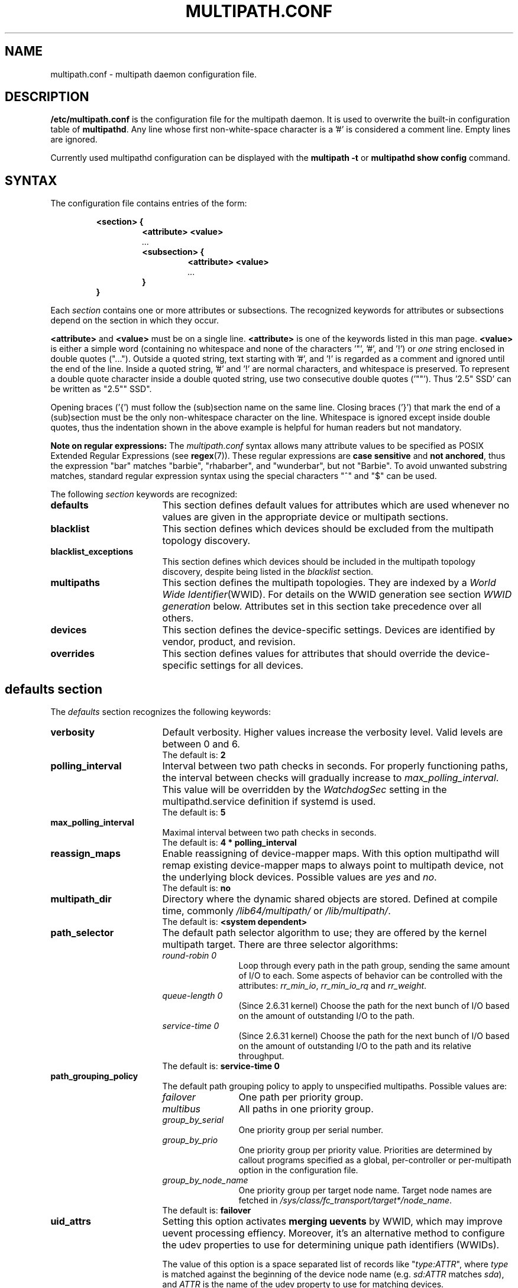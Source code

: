 .\" ----------------------------------------------------------------------------
.\" Update the date below if you make any significant change.
.\" Make sure there are no errors with:
.\" groff -z -wall -b -e -t multipath/multipath.conf.5
.\" man --warnings -E UTF-8 -l -Tutf8 -Z multipath/multipath.conf.5 >/dev/null
.\"
.\" ----------------------------------------------------------------------------
.
.TH MULTIPATH.CONF 5 2018-05-21 Linux
.
.
.\" ----------------------------------------------------------------------------
.SH NAME
.\" ----------------------------------------------------------------------------
.
multipath.conf \- multipath daemon configuration file.
.
.
.\" ----------------------------------------------------------------------------
.SH DESCRIPTION
.\" ----------------------------------------------------------------------------
.
.B "/etc/multipath.conf"
is the configuration file for the multipath daemon. It is used to
overwrite the built-in configuration table of \fBmultipathd\fP.
Any line whose first non-white-space character is a '#' is considered
a comment line. Empty lines are ignored.
.PP
Currently used multipathd configuration can be displayed with the \fBmultipath -t\fR
or \fBmultipathd show config\fR command.
.
.
.\" ----------------------------------------------------------------------------
.SH SYNTAX
.\" ----------------------------------------------------------------------------
.
The configuration file contains entries of the form:
.RS
.nf
.ft B
.sp
<section> {
.RS
.ft B
<attribute> <value>
.I "..."
.ft B
<subsection> {
.RS
.ft B
<attribute> <value>
.I "..."
.RE
.ft B
}
.RE
.ft B
}
.ft R
.fi
.RE
.LP
Each \fIsection\fP contains one or more attributes or subsections. The
recognized keywords for attributes or subsections depend on the
section in which they occur.
.LP
.
\fB<attribute>\fR and \fB<value>\fR must be on a single line.
\fB<attribute>\fR is one of the keywords listed in this man page.
\fB<value>\fR is either a simple word (containing no whitespace and none of the
characters '\(dq', '#', and '!') or \fIone\fR string enclosed in double
quotes ("..."). Outside a quoted string, text starting with '#', and '!' is
regarded as a comment and ignored until the end of the line. Inside a quoted
string, '#' and '!' are normal characters, and whitespace is preserved.
To represent a double quote character inside a double quoted string, use two
consecutive double quotes ('""'). Thus '2.5\(dq SSD' can be written as "2.5"" SSD".
.LP
.
Opening braces ('{') must follow the (sub)section name on the same line. Closing
braces ('}') that mark the end of a (sub)section must be the only non-whitespace
character on the line. Whitespace is ignored except inside double quotes, thus
the indentation shown in the above example is helpful for human readers but
not mandatory.
.LP
.
.LP
.B Note on regular expressions:
The \fImultipath.conf\fR syntax allows many attribute values to be specified as POSIX
Extended Regular Expressions (see \fBregex\fR(7)). These regular expressions
are \fBcase sensitive\fR and \fBnot anchored\fR, thus the expression "bar" matches "barbie",
"rhabarber", and "wunderbar", but not "Barbie". To avoid unwanted substring
matches, standard regular expression syntax using the special characters "^" and "$" can be used.
.
.LP
.
The following \fIsection\fP keywords are recognized:
.TP 17
.B defaults
This section defines default values for attributes which are used
whenever no values are given in the appropriate device or multipath
sections.
.TP
.B blacklist
This section defines which devices should be excluded from the
multipath topology discovery.
.TP
.B blacklist_exceptions
This section defines which devices should be included in the
multipath topology discovery, despite being listed in the
\fIblacklist\fR section.
.TP
.B multipaths
This section defines the multipath topologies. They are indexed by a
\fIWorld Wide Identifier\fR(WWID). For details on the WWID generation
see section \fIWWID generation\fR below. Attributes set in this section take
precedence over all others.
.TP
.B devices
This section defines the device-specific settings. Devices are identified by
vendor, product, and revision.
.TP
.B overrides
This section defines values for attributes that should override the
device-specific settings for all devices.
.RE
.LP
.
.
.\" ----------------------------------------------------------------------------
.SH "defaults section"
.\" ----------------------------------------------------------------------------
.
The \fIdefaults\fR section recognizes the following keywords:
.
.
.TP 17
.B verbosity
Default verbosity. Higher values increase the verbosity level. Valid
levels are between 0 and 6.
.RS
.TP
The default is: \fB2\fR
.RE
.
.
.TP
.B polling_interval
Interval between two path checks in seconds. For properly functioning paths,
the interval between checks will gradually increase to \fImax_polling_interval\fR.
This value will be overridden by the \fIWatchdogSec\fR
setting in the multipathd.service definition if systemd is used.
.RS
.TP
The default is: \fB5\fR
.RE
.
.
.TP
.B max_polling_interval
Maximal interval between two path checks in seconds.
.RS
.TP
The default is: \fB4 * polling_interval\fR
.RE
.
.
.TP
.B reassign_maps
Enable reassigning of device-mapper maps. With this option multipathd
will remap existing device-mapper maps to always point to multipath
device, not the underlying block devices. Possible values are
\fIyes\fR and \fIno\fR.
.RS
.TP
The default is: \fBno\fR
.RE
.
.
.TP
.B multipath_dir
Directory where the dynamic shared objects are stored. Defined at compile time,
commonly \fI/lib64/multipath/\fR or \fI/lib/multipath/\fR.
.RS
.TP
The default is: \fB<system dependent>\fR
.RE
.
.
.TP
.B path_selector
The default path selector algorithm to use; they are offered by the
kernel multipath target. There are three selector algorithms:
.RS
.TP 12
.I "round-robin 0"
Loop through every path in the path group, sending the same amount of I/O to
each. Some aspects of behavior can be controlled with the attributes:
\fIrr_min_io\fR, \fIrr_min_io_rq\fR and \fIrr_weight\fR.
.TP
.I "queue-length 0"
(Since 2.6.31 kernel) Choose the path for the next bunch of I/O based on the amount
of outstanding I/O to the path.
.TP
.I "service-time 0"
(Since 2.6.31 kernel) Choose the path for the next bunch of I/O based on the amount
of outstanding I/O to the path and its relative throughput.
.TP
The default is: \fBservice-time 0\fR
.RE
.
.
.TP
.B path_grouping_policy
The default path grouping policy to apply to unspecified
multipaths. Possible values are:
.RS
.TP 12
.I failover
One path per priority group.
.TP
.I multibus
All paths in one priority group.
.TP
.I group_by_serial
One priority group per serial number.
.TP
.I group_by_prio
One priority group per priority value. Priorities are determined by
callout programs specified as a global, per-controller or
per-multipath option in the configuration file.
.TP
.I group_by_node_name
One priority group per target node name. Target node names are fetched
in \fI/sys/class/fc_transport/target*/node_name\fR.
.TP
The default is: \fBfailover\fR
.RE
.
.
.TP
.B uid_attrs
.
Setting this option activates \fBmerging uevents\fR by WWID, which may improve
uevent processing effiency. Moreover, it's an alternative method to configure
the udev properties to use for determining unique path identifiers (WWIDs).
.RS
.PP
The value of this option is a space separated list of records like
\(dq\fItype:ATTR\fR\(dq, where \fItype\fR is matched against the beginning
of the device node name (e.g. \fIsd:ATTR\fR matches \fIsda\fR), and
\fIATTR\fR is the name of the udev property to use for matching devices.
.PP
If this option is configured and matches the device
node name of a device, it overrides any other configured  methods for
determining the WWID for this device.
.PP
The default is: \fB<unset>\fR. To enable uevent merging, set it e.g. to
\(dqsd:ID_SERIAL dasd:ID_UID nvme:ID_WWN\(dq.
.RE
.
.
.TP
.B uid_attribute
The udev attribute providing a unique path identifier (WWID). If
\fIuid_attribute\fR is set to the empty string, WWID determination is done
using the \fIsysfs\fR method rather then using udev (not recommended in
production; see \fBWWID generation\fR below).
.RS
.TP
The default is: \fBID_SERIAL\fR, for SCSI devices
.TP
The default is: \fBID_UID\fR, for DASD devices
.TP
The default is: \fBID_WWN\fR, for NVMe devices
.RE
.
.
.TP
.B getuid_callout
(Superseded by \fIuid_attribute\fR) The default program and args to callout
to obtain a unique path identifier. Should be specified with an absolute path.
.RS
.TP
The default is: \fB<unset>\fR
.RE
.
.
.TP
.B prio
The name of the path priority routine. The specified routine
should return a numeric value specifying the relative priority
of this path. Higher number have a higher priority.
\fI"none"\fR is a valid value. Currently the following path priority routines
are implemented:
.RS
.TP 12
.I const
Return a constant priority of \fI1\fR.
.TP
.I sysfs
Use the sysfs attributes \fIaccess_state\fR and \fIpreferred_path\fR to
generate the path priority. This prioritizer accepts the optional prio_arg
\fIexclusive_pref_bit\fR.
.TP
.I emc
(Hardware-dependent)
Generate the path priority for DGC class arrays as CLARiiON CX/AX and
EMC VNX and Unity families.
.TP
.I alua
(Hardware-dependent)
Generate the path priority based on the SCSI-3 ALUA settings. This prioritizer
accepts the optional prio_arg \fIexclusive_pref_bit\fR.
.TP
.I ontap
(Hardware-dependent)
Generate the path priority for NetApp ONTAP class and OEM arrays as IBM NSeries.
.TP
.I rdac
(Hardware-dependent)
Generate the path priority for LSI/Engenio/NetApp RDAC class as NetApp SANtricity
E/EF Series, and OEM arrays from IBM DELL SGI STK and SUN.
.TP
.I hp_sw
(Hardware-dependent)
Generate the path priority for HP/COMPAQ/DEC HSG80 and MSA/HSV arrays with
Active/Standby mode exclusively.
.TP
.I hds
(Hardware-dependent)
Generate the path priority for Hitachi AMS families of arrays other than AMS 2000.
.TP
.I random
Generate a random priority between 1 and 10.
.TP
.I weightedpath
Generate the path priority based on the regular expression and the
priority provided as argument. Requires prio_args keyword.
.TP
.I path_latency
Generate the path priority based on a latency algorithm.
Requires prio_args keyword.
.TP
.I ana
(Hardware-dependent)
Generate the path priority based on the NVMe ANA settings.
.TP
.I datacore
(Hardware-dependent)
Generate the path priority for some DataCore storage arrays. Requires prio_args
keyword.
.TP
.I iet
(iSCSI only)
Generate path priority for iSCSI targets based on IP address. Requires
prio_args keyword.
.PP
The default depends on the \fBdetect_prio\fR setting: If \fBdetect_prio\fR is
\fByes\fR (default), the default priority algorithm is \fBsysfs\fR (except for
NetAPP E-Series, where it is \fBalua\fR). If \fBdetect_prio\fR is
\fBno\fR, the default priority algorithm is \fBconst\fR.
.RE
.
.
.TP
.B prio_args
Arguments to pass to to the prio function. This only applies to certain
prioritizers:
.RS
.TP 12
.I weighted
Needs a value of the form
\fI"<hbtl|devname|serial|wwn> <regex1> <prio1> <regex2> <prio2> ..."\fR
.RS
.TP 8
.I hbtl
Regex can be of SCSI H:B:T:L format. For example: 1:0:.:. , *:0:0:.
.TP
.I devname
Regex can be of device name format. For example: sda , sd.e
.TP
.I serial
Regex can be of serial number format. For example: .*J1FR.*324 . The serial can
be looked up through sysfs or by running multipathd show paths format "%z". For
example: 0395J1FR904324
.TP
.I wwn
Regex can be of the form \fI"host_wwnn:host_wwpn:target_wwnn:target_wwpn"\fR
these values can be looked up through sysfs or by running \fImultipathd show paths format
"%N:%R:%n:%r"\fR. For example: 0x200100e08ba0aea0:0x210100e08ba0aea0:.*:.* , .*:.*:iqn.2009-10.com.redhat.msp.lab.ask-06:.*
.RE
.TP 12
.I path_latency
Needs a value of the form "io_num=\fI<20>\fR base_num=\fI<10>\fR"
.RS
.TP 8
.I io_num
The number of read IOs sent to the current path continuously, used to calculate the average path latency.
Valid Values: Integer, [2, 200].
.TP
.I base_num
The base number value of logarithmic scale, used to partition different priority ranks. Valid Values: Integer,
[2, 10]. And Max average latency value is 100s, min average latency value is 1us.
For example: If base_num=10, the paths will be grouped in priority groups with path latency <=1us, (1us, 10us],
(10us, 100us], (100us, 1ms], (1ms, 10ms], (10ms, 100ms], (100ms, 1s], (1s, 10s], (10s, 100s], >100s.
.RE
.TP 12
.I alua
If \fIexclusive_pref_bit\fR is set, paths with the \fIpreferred path\fR bit
set will always be in their own path group.
.TP
.I sysfs
If \fIexclusive_pref_bit\fR is set, paths with the \fIpreferred path\fR bit
set will always be in their own path group.
.TP
.I datacore
.RS
.TP 8
.I preferredsds
(Mandatory) The preferred "SDS name".
.TP
.I timeout
(Optional) The timeout for the INQUIRY, in ms.
.RE
.TP 12
.I iet
.RS
.TP 8
.I preferredip=...
(Mandatory) Th preferred IP address, in dotted decimal notation, for iSCSI targets.
.RE
.TP
The default is: \fB<unset>\fR
.RE
.
.
.TP
.B features
Specify any device-mapper features to be used. Syntax is \fInum list\fR
where \fInum\fR is the number, between 0 and 8, of features in \fIlist\fR.
Possible values for the feature list are:
.RS
.TP 12
.I queue_if_no_path
(Deprecated, superseded by \fIno_path_retry\fR) Queue I/O if no path is active.
Identical to the \fIno_path_retry\fR with \fIqueue\fR value. If both this
feature and \fIno_path_retry\fR are set, the latter value takes
precedence. See KNOWN ISSUES.
.TP
.I pg_init_retries <times>
(Since kernel 2.6.24) Number of times to retry pg_init, it must be between 1 and 50.
.TP
.I pg_init_delay_msecs <msecs>
(Since kernel 2.6.38) Number of msecs before pg_init retry, it must be between 0 and 60000.
.TP
.I queue_mode <mode>
(Since kernel 4.8) Select the the queueing mode per multipath device.
<mode> can be \fIbio\fR, \fIrq\fR or \fImq\fR, which corresponds to
bio-based, request-based, and block-multiqueue (blk-mq) request-based,
respectively.
The default depends on the kernel parameter \fBdm_mod.use_blk_mq\fR. It is
\fImq\fR if the latter is set, and \fIrq\fR otherwise.
.TP
.I no_partitions
(Deprecated, superseded by \fIskip_kpartx\fR)
Disable automatic partitions generation via kpartx. This is supported for compatibility
with earlier SUSE releases. If \fIskip_kpartx\fR is set, it takes precedence over this
feature.
.TP
The default is: \fB<unset>\fR
.\" XXX
.RE
.
.
.TP
.B path_checker
The default method used to determine the paths state. Possible values
are:
.RS
.TP 12
.I readsector0
(Deprecated) Read the first sector of the device. This checker is being
deprecated, please use \fItur\fR instead.
.TP
.I tur
Issue a \fITEST UNIT READY\fR command to the device.
.TP
.I emc_clariion
(Hardware-dependent)
Query the DGC/EMC specific EVPD page 0xC0 to determine the path state
for CLARiiON CX/AX and EMC VNX and Unity arrays families.
.TP
.I hp_sw
(Hardware-dependent)
Check the path state for HP/COMPAQ/DEC HSG80 and MSA/HSV arrays with
Active/Standby mode exclusively.
.TP
.I rdac
(Hardware-dependent)
Check the path state for LSI/Engenio/NetApp RDAC class as NetApp SANtricity E/EF
Series, and OEM arrays from IBM DELL SGI STK and SUN.
.TP
.I directio
(Deprecated) Read the first sector with direct I/O. If you have a large number
of paths, or many AIO users on a system, you may need to use sysctl to
increase fs.aio-max-nr. This checker is being deprecated, it could cause
spurious path failures under high load. Please use \fItur\fR instead.
.TP
.I cciss_tur
(Hardware-dependent)
Check the path state for HP/COMPAQ Smart Array(CCISS) controllers.
.TP
.I none
Do not check the device, fallback to use the values retrieved from sysfs
.TP
The default is: \fBtur\fR
.RE
.
.
.TP
.B alias_prefix
The \fIuser_friendly_names\fR prefix.
.RS
.TP
The default is: \fBmpath\fR
.RE
.
.
.TP
.B failback
Tell multipathd how to manage path group failback.
To select \fIimmediate\fR or a \fIvalue\fR, it's mandatory that the device
has support for a working prioritizer.
.RS
.TP 12
.I immediate
Immediately failback to the highest priority pathgroup that contains
active paths.
.TP
.I manual
Do not perform automatic failback.
.TP
.I followover
Used to deal with multiple computers accessing the same Active/Passive storage
devices. Only perform automatic failback when the first path of a pathgroup
becomes active. This keeps a cluster node from automatically failing back when
another node requested the failover.
.TP
.I values > 0
Deferred failback (time to defer in seconds).
.TP
The default is: \fBmanual\fR
.RE
.
.
.TP
.B  rr_min_io
Number of I/O requests to route to a path before switching to the next in the
same path group. This is only for \fIBlock I/O\fR(BIO) based multipath and
only apply to \fIround-robin\fR path_selector.
.RS
.TP
The default is: \fB1000\fR
.RE
.
.
.TP
.B rr_min_io_rq
Number of I/O requests to route to a path before switching to the next in the
same path group. This is only for \fIRequest\fR based multipath and
only apply to \fIround-robin\fR path_selector.
.RS
.TP
The default is: \fB1\fR
.RE
.
.
.TP
.B max_fds
Specify the maximum number of file descriptors that can be opened by multipath
and multipathd. This is equivalent to ulimit \-n. A value of \fImax\fR will set
this to the system limit from \fI/proc/sys/fs/nr_open\fR. If this is not set, the
maximum number of open fds is taken from the calling process. It is usually
1024. To be safe, this should be set to the maximum number of paths plus 32,
if that number is greated than 1024.
.RS
.TP
The default is: \fBmax\fR
.RE
.
.
.TP
.B rr_weight
If set to \fIpriorities\fR the multipath configurator will assign path weights
as "path prio * rr_min_io". Possible values are
.I priorities
or
.I uniform .
Only apply to \fIround-robin\fR path_selector.
.RS
.TP
The default is: \fBuniform\fR
.RE
.
.
.TP
.B no_path_retry
Specify what to do when all paths are down. Possible values are:
.RS
.TP 12
.I value > 0
Number of retries until disable I/O queueing.
.TP
.I fail
For immediate failure (no I/O queueing).
.TP
.I queue
For never stop I/O queueing, similar to \fIqueue_if_no_path\fR. See KNOWN ISSUES.
.TP
The default is: \fBfail\fR
.RE
.
.
.TP
.B queue_without_daemon
If set to
.I no
, when multipathd stops, queueing will be turned off for all devices.
This is useful for devices that set no_path_retry. If a machine is
shut down while all paths to a device are down, it is possible to hang waiting
for I/O to return from the device after multipathd has been stopped. Without
multipathd running, access to the paths cannot be restored, and the kernel
cannot be told to stop queueing I/O. Setting queue_without_daemon to
.I no
, avoids this problem.
.RS
.TP
The default is: \fBno\fR
.RE
.
.
.TP
.B checker_timeout
Specify the timeout to use for path checkers and prioritizers that issue SCSI
commands with an explicit timeout, in seconds.
.RS
.TP
The default is: in \fB/sys/block/sd<x>/device/timeout\fR
.RE
.
.
.TP
.B flush_on_last_del
If set to
.I yes
, multipathd will disable queueing when the last path to a device has been
deleted.
.RS
.TP
The default is: \fBno\fR
.RE
.
.
.TP
.B user_friendly_names
If set to
.I yes
, using the bindings file \fI/etc/multipath/bindings\fR to assign a persistent
and unique alias to the multipath, in the form of mpath<n>. If set to
.I no
use the WWID as the alias. In either case this be will
be overridden by any specific aliases in the \fImultipaths\fR section.
.RS
.TP
The default is: \fBno\fR
.RE
.
.
.TP
.B fast_io_fail_tmo
Specify the number of seconds the SCSI layer will wait after a problem has been
detected on a FC remote port before failing I/O to devices on that remote port.
This should be smaller than dev_loss_tmo. Setting this to
.I off
will disable the timeout.
.RS
.TP
The default is: \fB5\fR
.RE
.
.
.TP
.B dev_loss_tmo
Specify the number of seconds the SCSI layer will wait after a problem has
been detected on a FC remote port before removing it from the system. This
can be set to "infinity" which sets it to the max value of 2147483647
seconds, or 68 years. It will be automatically adjusted to the overall
retry interval \fIno_path_retry\fR * \fIpolling_interval\fR
if a number of retries is given with \fIno_path_retry\fR and the
overall retry interval is longer than the specified \fIdev_loss_tmo\fR value.
The Linux kernel will cap this value to \fI600\fR if \fIfast_io_fail_tmo\fR
is not set. See KNOWN ISSUES.
.RS
.TP
The default is: \fB600\fR
.RE
.
.
.TP
.B bindings_file
The full pathname of the binding file to be used when the user_friendly_names
option is set.
.RS
.TP
The default is: \fB/etc/multipath/bindings\fR
.RE
.
.
.TP
.B wwids_file
The full pathname of the WWIDs file, which is used by multipath to keep track
of the WWIDs for LUNs it has created multipath devices on in the past.
.RS
.TP
The default is: \fB/etc/multipath/wwids\fR
.RE
.
.
.TP
.B prkeys_file
The full pathname of the prkeys file, which is used by multipathd to keep
track of the persistent reservation key used for a specific WWID, when
\fIreservation_key\fR is set to \fBfile\fR.
.RS
.TP
The default is: \fB/etc/multipath/prkeys\fR
.RE
.
.
.TP
.B log_checker_err
If set to
.I once
, multipathd logs the first path checker error at logging level 2. Any later
errors are logged at level 3 until the device is restored. If set to
.I always
, multipathd always logs the path checker error at logging level 2.
.RS
.TP
The default is: \fBalways\fR
.RE
.
.
.TP
.B reservation_key
This is the service action reservation key used by mpathpersist. It must be
set for all multipath devices using persistent reservations, and it must be
the same as the RESERVATION KEY field of the PERSISTENT RESERVE OUT parameter
list which contains an 8-byte value provided by the application client to the
device server to identify the I_T nexus. If the \fI--param-aptpl\fR option is
used when registering the key with mpathpersist, \fB:aptpl\fR must be appended
to the end of the reservation key.
.RS
.PP
Alternatively, this can be set to \fBfile\fR, which will store the RESERVATION
KEY registered by mpathpersist in the \fIprkeys_file\fR. multipathd will then
use this key to register additional paths as they appear.  When the
registration is removed, the RESERVATION KEY is removed from the
\fIprkeys_file\fR. The prkeys file will automatically keep track of whether
the key was registered with \fI--param-aptpl\fR.
.TP
The default is: \fB<unset>\fR
.RE
.
.
.TP
.B all_tg_pt
Set the 'all targets ports' flag when registering keys with mpathpersist. Some
arrays automatically set and clear registration keys on all target ports from a
host, instead of per target port per host. The ALL_TG_PT flag must be set to
successfully use mpathpersist on these arrays. Setting this option is identical
to calling mpathpersist with \fI--param-alltgpt\fR
.RS
.TP
The default is: \fBno\fR
.RE
.
.
.TP
.B retain_attached_hw_handler
(Obsolete for kernels >= 4.3) If set to
.I yes
and the SCSI layer has already attached a hardware_handler to the device,
multipath will not force the device to use the hardware_handler specified by
mutipath.conf. If the SCSI layer has not attached a hardware handler,
multipath will continue to use its configured hardware handler.
.RS
.PP
The default is: \fByes\fR
.PP
\fBImportant Note:\fR Linux kernel 4.3 or newer always behaves as if
\fB"retain_attached_hw_handler yes"\fR was set.
.RE
.
.
.TP
.B detect_prio
If set to
.I yes
, multipath will try to detect if the device supports SCSI-3 ALUA. If so, the
device will automatically use the \fIsysfs\fR prioritizer if the required sysf
attributes \fIaccess_state\fR and \fIpreferred_path\fR are supported, or the
\fIalua\fR prioritizer if not. If set to
.I no
, the prioritizer will be selected as usual.
.RS
.TP
The default is: \fByes\fR
.RE
.
.
.TP
.B detect_checker
if set to
.I yes
, multipath will try to detect if the device supports SCSI-3 ALUA. If so, the
device will automatically use the \fItur\fR checker. If set to
.I no
, the checker will be selected as usual.
.RS
.TP
The default is: \fByes\fR
.RE
.
.
.TP
.B force_sync
If set to
.I yes
, multipathd will call the path checkers in sync mode only.  This means that
only one checker will run at a time.  This is useful in the case where many
multipathd checkers running in parallel causes significant CPU pressure.
.RS
.TP
The default is: \fBno\fR
.RE
.
.
.TP
.B strict_timing
If set to
.I yes
, multipathd will start a new path checker loop after exactly one second,
so that each path check will occur at exactly \fIpolling_interval\fR
seconds. On busy systems path checks might take longer than one second;
here the missing ticks will be accounted for on the next round.
A warning will be printed if path checks take longer than \fIpolling_interval\fR
seconds.
.RS
.TP
The default is: \fBno\fR
.RE
.
.
.TP
.B deferred_remove
If set to
.I yes
, multipathd will do a deferred remove instead of a regular remove when the
last path device has been deleted.  This means that if the multipath device is
still in use, it will be freed when the last user closes it.  If path is added
to the multipath device before the last user closes it, the deferred remove
will be canceled.
.RS
.TP
The default is: \fBno\fR
.RE
.
.
.TP
.B partition_delimiter
This parameter controls how multipath chooses the names of partition devices
of multipath maps if a multipath map is renamed (e.g. if a map alias is added
or changed). If this parameter is set to a string other than "/UNSET/" (even
the empty string), multipath inserts that string between device name and
partition number to construct the partition device name.
Otherwise (i.e. if this parameter is unset or has the value "/UNSET/"),
the behavior depends on the map name: if it ends in a digit, a \fI"p"\fR is
inserted between name and partition number; otherwise, the partition number is
simply appended.
Distributions may use a non-null default value for this option; in this case,
the user must set it to "/UNSET/" to obtain the original \fB<unset>\fR
behavior. Use \fImultipath -T\fR to check the current settings.
.RS
.TP
The default is: \fB<unset>\fR
.RE
.
.
.TP
.B config_dir
If set to anything other than "", multipath will search this directory
alphabetically for file ending in ".conf" and it will read configuration
information from them, just as if it was in \fI/etc/multipath.conf\fR.
config_dir must either be "" or a fully qualified directory name.
.RS
.TP
The default is: \fB/etc/multipath/conf.d/\fR
.RE
.
.
.TP
.B san_path_err_threshold
If set to a value greater than 0, multipathd will watch paths and check how many
times a path has been failed due to errors.If the number of failures on a particular
path is greater then the san_path_err_threshold, then the path will not reinstate
till san_path_err_recovery_time. These path failures should occur within a
san_path_err_forget_rate checks, if not we will consider the path is good enough
to reinstantate. See "Shaky paths detection" below.
.RS
.TP
The default is: \fBno\fR
.RE
.
.
.TP
.B san_path_err_forget_rate
If set to a value greater than 0, multipathd will check whether the path failures
has exceeded  the san_path_err_threshold within this many checks i.e
san_path_err_forget_rate . If so we will not reinstante the path till
san_path_err_recovery_time. See "Shaky paths detection" below.
.RS
.TP
The default is: \fBno\fR
.RE
.
.
.TP
.B san_path_err_recovery_time
If set to a value greater than 0, multipathd will make sure that when path failures
has exceeded the san_path_err_threshold within san_path_err_forget_rate then the path
will be placed in failed state for san_path_err_recovery_time duration.Once san_path_err_recovery_time
has timeout  we will reinstante the failed path .
san_path_err_recovery_time value should be in secs.
See "Shaky paths detection" below.
.RS
.TP
The default is: \fBno\fR
.RE
.
.
.TP
.B marginal_path_double_failed_time
One of the four parameters of supporting path check based on accounting IO
error such as intermittent error. When a path failed event occurs twice in
\fImarginal_path_double_failed_time\fR seconds due to an IO error and all the
other three parameters are set, multipathd will fail the path and enqueue
this path into a queue of which members are sent a couple of continuous
direct reading asynchronous IOs at a fixed sample rate of 10HZ to start IO
error accounting process. See "Shaky paths detection" below.
.RS
.TP
The default is: \fBno\fR
.RE
.
.
.TP
.B marginal_path_err_sample_time
One of the four parameters of supporting path check based on accounting IO
error such as intermittent error. If it is set to a value no less than 120,
when a path fail event occurs twice in \fImarginal_path_double_failed_time\fR
second due to an IO error, multipathd will fail the path and enqueue this
path into a queue of which members are sent a couple of continuous direct
reading asynchronous IOs at a fixed sample rate of 10HZ to start the IO
accounting process for the path will last for
\fImarginal_path_err_sample_time\fR.
If the rate of IO error on a particular path is greater than the
\fImarginal_path_err_rate_threshold\fR, then the path will not reinstate for
\fImarginal_path_err_recheck_gap_time\fR seconds unless there is only one
active path. After \fImarginal_path_err_recheck_gap_time\fR expires, the path
will be requeueed for rechecking. If checking result is good enough, the
path will be reinstated. See "Shaky paths detection" below.
.RS
.TP
The default is: \fBno\fR
.RE
.
.
.TP
.B marginal_path_err_rate_threshold
The error rate threshold as a permillage (1/1000). One of the four parameters
of supporting path check based on accounting IO error such as intermittent
error. Refer to \fImarginal_path_err_sample_time\fR. If the rate of IO errors
on a particular path is greater than this parameter, then the path will not
reinstate for \fImarginal_path_err_recheck_gap_time\fR seconds unless there is
only one active path. See "Shaky paths detection" below.
.RS
.TP
The default is: \fBno\fR
.RE
.
.
.TP
.B marginal_path_err_recheck_gap_time
One of the four parameters of supporting path check based on accounting IO
error such as intermittent error. Refer to
\fImarginal_path_err_sample_time\fR. If this parameter is set to a positive
value, the failed path of  which the IO error rate is larger than
\fImarginal_path_err_rate_threshold\fR will be kept in failed state for
\fImarginal_path_err_recheck_gap_time\fR seconds. When
\fImarginal_path_err_recheck_gap_time\fR seconds expires, the path will be
requeueed for checking. If checking result is good enough, the path will be
reinstated, or else it will keep failed. See "Shaky paths detection" below.
.RS
.TP
The default is: \fBno\fR
.RE
.
.
.TP
.B delay_watch_checks
This option is \fBdeprecated\fR, and mapped to \fIsan_path_err_forget_rate\fR.
If this is set to a value greater than 0 and no \fIsan_path_err\fR options
are set, \fIsan_path_err_forget_rate\fR will be set to the value of
\fIdelay_watch_checks\fR and \fIsan_path_err_threshold\fR will be set to 1.
See the \fIsan_path_err_forget_rate\fR and \fIsan_path_err_threshold\fR
options, and "Shaky paths detection" below for more information.
.RS
.TP
The default is: \fBno\fR
.RE
.
.
.TP
.B delay_wait_checks
This option is \fBdeprecated\fR, and mapped to \fIsan_path_err_recovery_time\fR.
If this is set to a value greater than 0 and no \fIsan_path_err\fR options
are set, \fIsan_path_err_recovery_time\fR will be set to the value of
\fIdelay_wait_checks\fR times \fImax_polling_interval\fR. This will give
approximately the same wait time as delay_wait_checks previously did.
Also, \fIsan_path_err_threshold\fR will be set to 1. See the
\fIsan_path_err_recovery_time\fR and \fIsan_path_err_threshold\fR
options, and "Shaky paths detection" below for more information.
.RS
.TP
The default is: \fBno\fR
.RE
.
.
.TP
.B marginal_pathgroups
If set to \fIno\fR, the \fIdelay_*_checks\fR, \fImarginal_path_*\fR, and
\fIsan_path_err_*\fR options will keep marginal, or \(dqshaky\(dq, paths from
being reinstated until they have been monitored for some time. This can cause
situations where all non-marginal paths are down, and no paths are usable
until multipathd detects this and reinstates a marginal path. If the multipath
device is not configured to queue IO in this case, it can cause IO errors to
occur, even though there are marginal paths available.  However, if this
option is set to \fIyes\fR, when one of the marginal path detecting methods
determines that a path is marginal, it will be reinstated and placed in a
seperate pathgroup that will only be used after all the non-marginal pathgroups
have been tried first. This prevents the possibility of IO errors occuring
while marginal paths are still usable. After the path has been monitored
for the configured time, and is declared healthy, it will be returned to its
normal pathgroup. See "Shaky paths detection" below for more information.
.RS
.TP
The default  is: \fBno\fR
.RE
.
.
.TP
.B find_multipaths
This option controls whether multipath and multipathd try to create multipath
maps over non-blacklisted devices they encounter. This matters a) when a device is
encountered by \fBmultipath -u\fR during udev rule processing (a device is
blocked from further processing by higher layers - such as LVM - if and only
if it\'s considered a valid multipath device path), and b) when multipathd
detects a new device. The following values are possible:
.RS
.TP 10
.I strict
Both multipath and multipathd treat only such devices as multipath devices
which have been part of a multipath map previously, and which are therefore
listed in the \fBwwids_file\fR. Users can manually set up multipath maps using the
\fBmultipathd add map\fR command. Once set up manually, the map is
remembered in the wwids file and will be set up automatically in the future.
.TP
.I no
Multipath behaves like \fBstrict\fR. Multipathd behaves like \fBgreedy\fR.
.TP
.I yes
Both multipathd and multipath treat a device as multipath device if the
conditions for \fBstrict\fR are met, or if at least two non-blacklisted paths
with the same WWID have been detected.
.TP
.I greedy
Both multipathd and multipath treat every non-blacklisted device as multipath
device path.
.TP
.I smart
This differs from \fIfind_multipaths yes\fR only in
the way it treats new devices for which only one path has been
detected yet. When such a device is first encounted in udev rules, it is
treated as a multipath device. multipathd waits whether additional paths with
the same WWID appears. If that happens, it sets up a multipath map. If it
doesn\'t happen until a
timeout expires, or if setting up the map fails, a new uevent is triggered for
the device; at second encounter in the udev rules, the device will be treated
as non-multipath and passed on to upper layers.
\fBNote:\fR this may cause delays during device detection if
there are single-path devices which aren\'t blacklisted.
.TP
The default is: \fBstrict\fR
.RE
.
.
.TP
.B find_multipaths_timeout
Timeout, in seconds, to wait for additional paths after detecting the first
one, if \fIfind_multipaths
"smart"\fR (see above) is set. If the value is \fBpositive\fR, this timeout is used for all
unknown, non-blacklisted devices encountered. If the value is \fBnegative\fR
(recommended), it's only
applied to "known" devices that have an entry in multipath's hardware table,
either in the built-in table or in a \fIdevice\fR section; other ("unknown") devices will
use a timeout of only 1 second to avoid booting delays. The value 0 means
"use the built-in default". If \fIfind_multipath\fR has a value
other than \fIsmart\fR, this option has no effect.
.RS
.TP
The default is: \fB-10\fR (10s for known and 1s for unknown hardware)
.RE
.
.
.TP
.B uxsock_timeout
CLI receive timeout in milliseconds. For larger systems CLI commands
might timeout before the multipathd lock is released and the CLI command
can be processed. This will result in errors like
"timeout receiving packet" to be returned from CLI commands.
In these cases it is recommended to increase the CLI timeout to avoid
those issues.
.RS
.TP
The default is: \fB1000\fR
.RE
.
.
.TP
.B retrigger_tries
Sets the number of times multipathd will try to retrigger a uevent to get the
WWID.
.RS
.TP
The default is: \fB3\fR
.RE
.
.
.TP
.B retrigger_delay
Sets the amount of time, in seconds, to wait between retriggers.
.RS
.TP
The default is: \fB10\fR
.RE
.
.
.TP
.B missing_uev_wait_timeout
Controls how many seconds multipathd will wait, after a new multipath device
is created, to receive a change event from udev for the device, before
automatically enabling device reloads. Usually multipathd will delay reloads
on a device until it receives a change uevent from the initial table load.
.RS
.TP
The default is: \fB30\fR
.RE
.
.
.TP
.B skip_kpartx
If set to
.I yes
, kpartx will not automatically create partitions on the device.
.RS
.TP
The default is: \fBno\fR
.RE
.
.
.TP
.B disable_changed_wwids
This option is deprecated and ignored. If the WWID of a path suddenly changes,
multipathd handles it as if it was removed and then added again.
.RE
.
.
.TP
.B remove_retries
This sets how may times multipath will retry removing a device that is in-use.
Between each attempt, multipath will sleep 1 second.
.RS
.TP
The default is: \fB0\fR
.RE
.
.
.TP
.B max_sectors_kb
Sets the max_sectors_kb device parameter on all path devices and the multipath
device to the specified value.
.RS
.TP
The default is: \fB<device dependent>\fR
.RE
.
.
.TP
.B ghost_delay
Sets the number of seconds that multipath will wait after creating a device
with only ghost paths before marking it ready for use in systemd. This gives
the active paths time to appear before the multipath runs the hardware handler
to switch the ghost paths to active ones. Setting this to \fI0\fR or \fIon\fR
makes multipath immediately mark a device with only ghost paths as ready.
.RS
.TP
The default is: \fBno\fR
.RE
.
.
.TP
.B enable_foreign
Enables or disables foreign libraries (see section
.I FOREIGN MULTIPATH SUPPORT
below). The value is a regular expression; foreign libraries are loaded
if their name (e.g. \(dqnvme\(dq) matches the expression. By default,
no foreign libraries are enabled. Set this to \(dqnvme\(dq to enable NVMe native
multipath support, or \(dq.*\(dq to enable all foreign libraries.
.RS
.TP
The default is: \fB\(dqNONE\(dq\fR
.RE
.
.

.
.\" ----------------------------------------------------------------------------
.SH "blacklist and blacklist_exceptions sections"
.\" ----------------------------------------------------------------------------
.
The \fIblacklist\fR section is used to exclude specific devices from
the multipath topology. It is most commonly used to exclude local disks or
non-disk devices (such as LUNs for the storage array controller) from
being handled by multipath-tools.
.LP
.
.
In the \fIblacklist\fR and \fIblacklist_exceptions\fR sections, starting a
quoted value with an exclamation mark \fB"!"\fR will invert the matching
of the rest of the regular expression. For instance, \fB"!^sd[a-z]"\fR will
match all values that do not start with \fB"sd[a-z]"\fR. The exclamation mark
can be escaped \fB"\\!"\fR to match a literal \fB!\fR at the start of a
regular expression. \fBNote:\fR The exclamation mark must be inside quotes,
otherwise it will be treated as starting a comment.
.LP
.
.
The \fIblacklist_exceptions\fR section is used to revert the actions of the
\fIblacklist\fR section. This allows one to selectively include ("whitelist") devices which
would normally be excluded via the \fIblacklist\fR section. A common usage is
to blacklist "everything" using a catch-all regular expression, and create
specific blacklist_exceptions entries for those devices that should be handled
by multipath-tools.
.LP
.
.
The following keywords are recognized in both sections. The defaults are empty
unless explicitly stated.
.TP 17
.B devnode
Regular expression matching the device nodes to be excluded/included.
.RS
.PP
The default \fIblacklist\fR consists of the regular expression
\fB"!^(sd[a-z]|dasd[a-z]|nvme[0-9])"\fR. This causes all device types other
than scsi, dasd, and nvme to be excluded from multipath handling by default.
.RE
.TP
.B wwid
Regular expression for the \fIWorld Wide Identifier\fR of a device to be excluded/included.
.
.TP
.B device
Subsection for the device description. This subsection recognizes the
.B vendor
and
.B product
keywords. Both are regular expressions. For a full description of these keywords please see the
\fIdevices\fR section description.
.TP
.B property
Regular expression for an udev property. All
devices that have matching udev properties will be excluded/included.
The handling of the \fIproperty\fR keyword is special,
because devices \fBmust\fR have at least one whitelisted udev property;
otherwise they're treated as blacklisted, and the message
"\fIblacklisted, udev property missing\fR" is displayed in the logs.
.
.RS
.PP
.B Note:
The behavior of this option has changed in \fBmultipath-tools\fR 0.8.2
compared to previous versions.
Blacklisting by missing properties is only applied to devices which do have the
property specified by \fIuid_attribute\fR (e.g. \fIID_SERIAL\fR)
set. Previously, it was applied to every device, possibly causing devices to be
blacklisted because of temporary I/O error conditions.
.PP
The default \fIblacklist exception\fR is: \fB(SCSI_IDENT_|ID_WWN)\fR, causing
well-behaved SCSI devices and devices that provide a WWN (World Wide Number)
to be included, and all others to be excluded.
.RE
.TP
.B protocol
Regular expression for the protocol of a device to be excluded/included.
.RS
.PP
The protocol strings that multipath recognizes are \fIscsi:fcp\fR,
\fIscsi:spi\fR, \fIscsi:ssa\fR, \fIscsi:sbp\fR, \fIscsi:srp\fR,
\fIscsi:iscsi\fR, \fIscsi:sas\fR, \fIscsi:adt\fR, \fIscsi:ata\fR,
\fIscsi:unspec\fR, \fIccw\fR, \fIcciss\fR, \fInvme\fR, and \fIundef\fR.
The protocol that a path is using can be viewed by running
\fBmultipathd show paths format "%d %P"\fR
.RE
.LP
For every device, these 5 blacklist criteria are evaluated in the the order
"property, dev\%node, device, protocol, wwid". If a device turns out to be
blacklisted by any criterion, it's excluded from handling by multipathd, and
the later criteria aren't evaluated any more. For each
criterion, the whitelist takes precedence over the blacklist if a device
matches both.
.LP
.B
Note:
Besides the blacklist and whitelist, other configuration options such as
\fIfind_multipaths\fR have an impact on
whether or not a given device is handled by multipath-tools.
.
.
.\" ----------------------------------------------------------------------------
.SH "multipaths section"
.\" ----------------------------------------------------------------------------
.
The \fImultipaths\fR section allows setting attributes of multipath maps. The
attributes that are set via the multipaths section (see list below) take
precedence over all other configuration settings, including those from the
\fIoverrides\fR section.
.LP
The only recognized attribute for the \fImultipaths\fR section is the
\fImultipath\fR subsection. If there are multiple \fImultipath\fR subsections
matching a given WWID, the contents of these sections are merged, and settings
from later entries take precedence.
.LP
.
.
The \fImultipath\fR subsection recognizes the following attributes:
.TP 17
.B wwid
(Mandatory) World Wide Identifier. Detected multipath maps are matched agains this attribute.
Note that, unlike the \fIwwid\fR attribute in the \fIblacklist\fR section,
this is \fBnot\fR a regular expression or a substring; WWIDs must match
exactly inside the multipaths section.
.TP
.B alias
Symbolic name for the multipath map. This takes precedence over a an entry for
the same WWID in the \fIbindings_file\fR.
.LP
.
.
The following attributes are optional; if not set the default values
are taken from the \fIoverrides\fR, \fIdevices\fR, or \fIdefaults\fR
section:
.sp 1
.PD .1v
.RS
.TP 18
.B path_grouping_policy
.TP
.B path_selector
.TP
.B prio
.TP
.B prio_args
.TP
.B failback
.TP
.B rr_weight
.TP
.B no_path_retry
.TP
.B rr_min_io
.TP
.B rr_min_io_rq
.TP
.B flush_on_last_del
.TP
.B features
.TP
.B reservation_key
.TP
.B user_friendly_names
.TP
.B deferred_remove
.TP
.B san_path_err_threshold
.TP
.B san_path_err_forget_rate
.TP
.B san_path_err_recovery_time
.TP
.B marginal_path_err_sample_time
.TP
.B marginal_path_err_rate_threshold
.TP
.B marginal_path_err_recheck_gap_time
.TP
.B marginal_path_double_failed_time
.TP
.B delay_watch_checks
.TP
.B delay_wait_checks
.TP
.B skip_kpartx
.TP
.B max_sectors_kb
.TP
.B ghost_delay
.RE
.PD
.LP
.
.
.\" ----------------------------------------------------------------------------
.SH "devices section"
.\" ----------------------------------------------------------------------------
.
\fImultipath-tools\fR have a built-in device table with reasonable defaults
for more than 100 known multipath-capable storage devices. The devices section
can be used to override these settings. If there are multiple matches for a
given device, the attributes of all matching entries are applied to it.
If an attribute is specified in several matching device subsections,
later entries take precedence. Thus, entries in files under \fIconfig_dir\fR (in
reverse alphabetical order) have the highest precedence, followed by entries
in \fImultipath.conf\fR; the built-in hardware table has the lowest
precedence. Inside a configuration file, later entries have higher precedence
than earlier ones.
.LP
The only recognized attribute for the \fIdevices\fR section is the \fIdevice\fR
subsection. Devices detected in the system are matched against the device entries
using the \fBvendor\fR, \fBproduct\fR, and \fBrevision\fR fields, which are
all POSIX Extended regular expressions (see \fBregex\fR(7)).
.LP
The vendor, product, and revision fields that multipath or multipathd detect for
devices in a system depend on the device type. For SCSI devices, they correspond to the
respective fields of the SCSI INQUIRY page. In general, the command '\fImultipathd show
paths format "%d %s"\fR' command can be used to see the detected properties
for all devices in the system.
.LP
.
The \fIdevice\fR subsection recognizes the following attributes:
.TP 17
.B vendor
(Mandatory) Regular expression to match the vendor name.
.TP
.B product
(Mandatory) Regular expression to match the product name.
.TP
.B revision
Regular expression to match the product revision. If not specified, any
revision matches.
.TP
.B product_blacklist
Products with the given \fBvendor\fR matching this string are
blacklisted. This is equivalent to a \fBdevice\fR entry in the \fIblacklist\fR
section with the \fIvendor\fR attribute set to this entry's \fIvendor\fR, and
the \fIproduct\fR attribute set to the value of \fIproduct_blacklist\fR.
.TP
.B alias_prefix
The user_friendly_names prefix to use for this
device type, instead of the default "mpath".
.TP
.B vpd_vendor
The vendor specific vpd page information, using the vpd page abbreviation.
The vpd page abbreviation can be found by running \fIsg_vpd -e\fR. multipathd
will use this information to gather device specific information that can be
displayed with the \fI%g\fR wilcard for the \fImultipathd show maps format\fR
and \fImultipathd show paths format\fR commands. Currently only the
\fBhp3par\fR vpd page is supported.
.TP
.B hardware_handler
The hardware handler to use for this device type.
The following hardware handler are implemented:
.RS
.TP 12
.I 1 emc
(Hardware-dependent)
Hardware handler for DGC class arrays as CLARiiON CX/AX and EMC VNX and Unity
families.
.TP
.I 1 rdac
(Hardware-dependent)
Hardware handler for LSI/Engenio/NetApp RDAC class as NetApp SANtricity E/EF
Series, and OEM arrays from IBM DELL SGI STK and SUN.
.TP
.I 1 hp_sw
(Hardware-dependent)
Hardware handler for HP/COMPAQ/DEC HSG80 and MSA/HSV arrays with
Active/Standby mode exclusively.
.TP
.I 1 alua
(Hardware-dependent)
Hardware handler for SCSI-3 ALUA compatible arrays.
.TP
.I 1 ana
(Hardware-dependent)
Hardware handler for NVMe ANA compatible arrays.
.PP
The default is: \fB<unset>\fR
.PP
\fBImportant Note:\fR Linux kernels 4.3 and newer automatically attach a device
handler to known devices (which includes all devices supporting SCSI-3 ALUA)
and disallow changing the handler
afterwards. Setting \fBhardware_handler\fR for such devices on these kernels
has no effect.
.RE
.
.
.LP
The following attributes are optional; if not set the default values
are taken from the \fIdefaults\fR
section:
.sp 1
.PD .1v
.RS
.TP 18
.B path_grouping_policy
.TP
.B uid_attribute
.TP
.B getuid_callout
.TP
.B path_selector
.TP
.B path_checker
.TP
.B prio
.TP
.B prio_args
.TP
.B features
.TP
.B failback
.TP
.B rr_weight
.TP
.B no_path_retry
.TP
.B rr_min_io
.TP
.B rr_min_io_rq
.TP
.B fast_io_fail_tmo
.TP
.B dev_loss_tmo
.TP
.B flush_on_last_del
.TP
.B user_friendly_names
.TP
.B retain_attached_hw_handler
.TP
.B detect_prio
.TP
.B detect_checker
.TP
.B deferred_remove
.TP
.B san_path_err_threshold
.TP
.B san_path_err_forget_rate
.TP
.B san_path_err_recovery_time
.TP
.B marginal_path_err_sample_time
.TP
.B marginal_path_err_rate_threshold
.TP
.B marginal_path_err_recheck_gap_time
.TP
.B marginal_path_double_failed_time
.TP
.B delay_watch_checks
.TP
.B delay_wait_checks
.TP
.B skip_kpartx
.TP
.B max_sectors_kb
.TP
.B ghost_delay
.TP
.B all_tg_pt
.RE
.PD
.LP
.
.
.\" ----------------------------------------------------------------------------
.SH "overrides section"
.\" ----------------------------------------------------------------------------
.
The overrides section recognizes the following optional attributes; if not set
the values are taken from the \fIdevices\fR or \fIdefaults\fR sections:
.sp 1
.PD .1v
.RS
.TP 18
.B path_grouping_policy
.TP
.B uid_attribute
.TP
.B getuid_callout
.TP
.B path_selector
.TP
.B path_checker
.TP
.B alias_prefix
.TP
.B features
.TP
.B prio
.TP
.B prio_args
.TP
.B failback
.TP
.B rr_weight
.TP
.B no_path_retry
.TP
.B rr_min_io
.TP
.B rr_min_io_rq
.TP
.B flush_on_last_del
.TP
.B fast_io_fail_tmo
.TP
.B dev_loss_tmo
.TP
.B user_friendly_names
.TP
.B retain_attached_hw_handler
.TP
.B detect_prio
.TP
.B detect_checker
.TP
.B deferred_remove
.TP
.B san_path_err_threshold
.TP
.B san_path_err_forget_rate
.TP
.B san_path_err_recovery_time
.TP
.B marginal_path_err_sample_time
.TP
.B marginal_path_err_rate_threshold
.TP
.B marginal_path_err_recheck_gap_time
.TP
.B marginal_path_double_failed_time
.TP
.B delay_watch_checks
.TP
.B delay_wait_checks
.TP
.B skip_kpartx
.TP
.B max_sectors_kb
.TP
.B ghost_delay
.TP
.B all_tg_pt
.RE
.PD
.LP
.
.
.\" ----------------------------------------------------------------------------
.SH "WWID generation"
.\" ----------------------------------------------------------------------------
.
Multipath uses a \fIWorld Wide Identification\fR (WWID) to determine
which paths belong to the same device. Each path presenting the same
WWID is assumed to point to the same device.
.LP
The WWID is generated by four methods (in the order of preference):
.TP 17
.B uid_attrs
The WWID is derived from udev attributes by matching the device node name; cf
\fIuid_attrs\fR above.
.TP
.B getuid_callout
Use the specified external program; cf \fIgetuid_callout\fR above.
Care should be taken when using this method; the external program
needs to be loaded from disk for execution, which might lead to
deadlock situations in an all-paths-down scenario.
.TP
.B uid_attribute
Use the value of the specified udev attribute; cf \fIuid_attribute\fR
above. This method is preferred to \fIgetuid_callout\fR as multipath
does not need to call any external programs here. However, under
certain circumstances udev might not be able to generate the requested
variable.
.TP
.B sysfs
Try to determine the WWID from sysfs attributes.
For SCSI devices, this means reading the Vital Product Data (VPD) page
\(dqDevice Identification\(dq (0x83).
.PP
The default settings (using udev and \fBuid_attribute\fR configured from
the built-in hardware table) should work fine
in most scenarios. Users who want to enable uevent merging must set
\fBuid_attrs\fR.
.
.
.\" ----------------------------------------------------------------------------
.SH "Shaky paths detection"
.\" ----------------------------------------------------------------------------
.
A common problem in SAN setups is the occurence of intermittent errors: a
path is unreachable, then reachable again for a short time, disappears again,
and so forth. This happens typically on unstable interconnects. It is
undesirable to switch pathgroups unnecessarily on such frequent, unreliable
events. \fImultipathd\fR supports three different methods for detecting this
situation and dealing with it. All methods share the same basic mode of
operation: If a path is found to be \(dqshaky\(dq or \(dqflipping\(dq,
and appears to be in healthy status, it is not reinstated (put back to use)
immediately. Instead, it is placed in the \(dqdelayed\(dq state and watched
for some time, and only reinstated if the healthy state appears to be stable.
If the \fImarginal_pathgroups\fR option is set, the path will reinstated
immediately, but placed in a special pathgroup for marginal paths. Marginal
pathgroups will not be used until all other pathgroups have been tried. At the
time when the path would normally be reinstated, it will be returned to its
normal pathgroup. The logic of determining \(dqshaky\(dq condition, as well as
the logic when to reinstate, differs between the three methods.
.TP 8
.B \(dqdelay_checks\(dq failure tracking
This method is \fBdeprecated\fR and mapped to the \(dqsan_path_err\(dq method.
See the \fIdelay_watch_checks\fR and \fIdelay_wait_checks\fR options above
for more information.

.TP
.B \(dqmarginal_path\(dq failure tracking
If a second failure event (good->bad transition) occurs within
\fImarginal_path_double_failed_time\fR seconds after a failure, high-frequency
monitoring is started for the affected path: I/O is sent at a rate of 10 per
second. This is done for \fImarginal_path_err_sample_time\fR seconds. During
this period, the path is not reinstated. If the
rate of errors remains below \fImarginal_path_err_rate_threshold\fR during the
monitoring period, the path is reinstated. Otherwise, it
is kept in failed state for \fImarginal_path_err_recheck_gap_time\fR, and
after that, it is monitored again. For this method, time intervals are measured
in seconds.
.TP
.B \(dqsan_path_err\(dq failure tracking
multipathd counts path failures for each path. Once the number of failures
exceeds the value given by \fIsan_path_err_threshold\fR, the path is not
reinstated for \fIsan_path_err_recovery_time\fR seconds. While counting
failures, multipathd \(dqforgets\(dq one past failure every
\(dqsan_path_err_forget_rate\(dq ticks; thus if errors don't occur more
often then once in the forget rate interval, the failure count doesn't
increase and the threshold is never reached. Ticks are the time between
path checks by multipathd, which is variable and controlled by the
\fIpolling_interval\fR and \fImax_polling_interval\fR parameters.
.
.RS 8
.LP
This method is \fBdeprecated\fR in favor of the \(dqmarginal_path\(dq failure
tracking method, and only offered for backward compatibility.
.
.RE
.LP
See the documentation
of the individual options above for details.
It is \fBstrongly discouraged\fR to use more than one of these methods for any
given multipath map, because the two concurrent methods may interact in
unpredictable ways. If the \(dqmarginal_path\(dq method is active, the
\(dqsan_path_err\(dq parameters are implicitly set to 0.
.
.
.\" ----------------------------------------------------------------------------
.SH "FOREIGN MULTIPATH SUPPORT"
.\" ----------------------------------------------------------------------------
.
multipath and multipathd can load \(dqforeign\(dq libraries to add
support for other multipathing technologies besides the Linux device mapper.
Currently this support is limited to printing detected information about
multipath setup. In topology output, the names of foreign maps are prefixed by
the foreign library name in square brackets, as in this example:
.
.P
.EX
# multipath -ll
uuid.fedcba98-3579-4567-8765-123456789abc [nvme]:nvme4n9 NVMe,Some NVMe controller,FFFFFFFF
size=167772160 features='n/a' hwhandler='ANA' wp=rw
|-+- policy='n/a' prio=50 status=optimized
| `- 4:38:1    nvme4c38n1 0:0     n/a   optimized    live
`-+- policy='n/a' prio=50 status=optimized
  `- 4:39:1    nvme4c39n1 0:0     n/a   optimized    live
.EE
.
.P
The \(dqnvme\(dq foreign library provides support for NVMe native multipathing
in the kernel. It is part of the standard multipath package.
.
.\" ----------------------------------------------------------------------------
.SH "KNOWN ISSUES"
.\" ----------------------------------------------------------------------------
.
The usage of \fIqueue_if_no_path\fR option can lead to \fID state\fR
processes being hung and not killable in situations where all the paths to the
LUN go offline. It is advisable to use the \fIno_path_retry\fR option instead.
.P
The use of \fIqueue_if_no_path\fR or \fIno_path_retry\fR might lead to a
deadlock if the \fIdev_loss_tmo\fR setting results in a device being removed
while I/O is still queued. The multipath daemon will update the \fIdev_loss_tmo\fR
setting accordingly to avoid this deadlock. Hence if both values are
specified the order of precedence is \fIno_path_retry, queue_if_no_path, dev_loss_tmo\fR.
.
.
.\" ----------------------------------------------------------------------------
.SH "SEE ALSO"
.\" ----------------------------------------------------------------------------
.
.BR udev (8),
.BR dmsetup (8),
.BR multipath (8),
.BR multipathd (8).
.
.
.\" ----------------------------------------------------------------------------
.SH AUTHORS
.\" ----------------------------------------------------------------------------
.
\fImultipath-tools\fR was developed by Christophe Varoqui, <christophe.varoqui@opensvc.com>
and others.
.\" EOF
